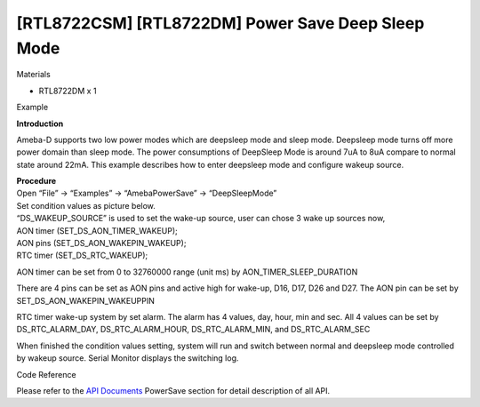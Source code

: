 [RTL8722CSM] [RTL8722DM] Power Save Deep Sleep Mode
=====================================================
Materials

-  RTL8722DM x 1

Example

**Introduction**

Ameba-D supports two low power modes which are deepsleep mode and sleep
mode. Deepsleep mode turns off more power domain than sleep mode. The
power consumptions of DeepSleep Mode is around 7uA to 8uA compare to
normal state around 22mA. This example describes how to enter deepsleep
mode and configure wakeup source.

| **Procedure**
| Open “File” -> “Examples” -> “AmebaPowerSave” -> “DeepSleepMode”

.. image:: ../media/[RTL8722CSM]_[RTL8722DM]_Power_Save_Deep_Sleep_Mode/image1.png
   :alt: 1
   :width: 689
   :height: 704
   :scale: 100 %

| Set condition values as picture below.
| “DS_WAKEUP_SOURCE” is used to set the wake-up source, user can chose 3
  wake up sources now,
| AON timer (SET_DS_AON_TIMER_WAKEUP);
| AON pins (SET_DS_AON_WAKEPIN_WAKEUP);
| RTC timer (SET_DS_RTC_WAKEUP);

AON timer can be set from 0 to 32760000 range (unit ms) by
AON_TIMER_SLEEP_DURATION

There are 4 pins can be set as AON pins and active high for wake-up,
D16, D17, D26 and D27. The AON pin can be set by
SET_DS_AON_WAKEPIN_WAKEUPPIN

RTC timer wake-up system by set alarm. The alarm has 4 values, day,
hour, min and sec. All 4 values can be set by DS_RTC_ALARM_DAY,
DS_RTC_ALARM_HOUR, DS_RTC_ALARM_MIN, and DS_RTC_ALARM_SEC

.. image:: ../media/[RTL8722CSM]_[RTL8722DM]_Power_Save_Deep_Sleep_Mode/image2.png
   :alt: 1
   :width: 616
   :height: 466
   :scale: 100 %

When finished the condition values setting, system will run and switch
between normal and deepsleep mode controlled by wakeup source. Serial
Monitor displays the switching log.

.. image:: ../media/[RTL8722CSM]_[RTL8722DM]_Power_Save_Deep_Sleep_Mode/image3.png
   :alt: 1
   :width: 859
   :height: 369
   :scale: 100 %

.. image:: ../media/[RTL8722CSM]_[RTL8722DM]_Power_Save_Deep_Sleep_Mode/image4.png
   :alt: 1
   :width: 860
   :height: 374
   :scale: 100 %

.. image:: ../media/[RTL8722CSM]_[RTL8722DM]_Power_Save_Deep_Sleep_Mode/image5.png
   :alt: 1
   :width: 860
   :height: 370
   :scale: 100 %

Code Reference

Please refer to the `API
Documents <https://www.amebaiot.com/rtl8722dm-arduino-online-api-documents/>`__ PowerSave
section for detail description of all API.
